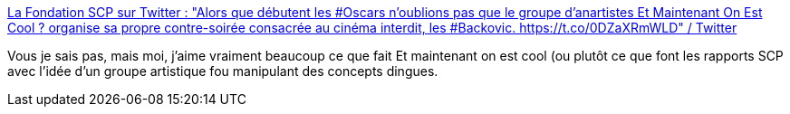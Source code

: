 :jbake-type: post
:jbake-status: published
:jbake-title: La Fondation SCP sur Twitter : "Alors que débutent les #Oscars n'oublions pas que le groupe d'anartistes Et Maintenant On Est Cool ? organise sa propre contre-soirée consacrée au cinéma interdit, les #Backovic. https://t.co/0DZaXRmWLD" / Twitter
:jbake-tags: scp,art,_mois_avr.,_année_2021
:jbake-date: 2021-04-26
:jbake-depth: ../
:jbake-uri: shaarli/1619418399000.adoc
:jbake-source: https://nicolas-delsaux.hd.free.fr/Shaarli?searchterm=https%3A%2F%2Ftwitter.com%2Ffrance_scp%2Fstatus%2F1386447244510040066&searchtags=scp+art+_mois_avr.+_ann%C3%A9e_2021
:jbake-style: shaarli

https://twitter.com/france_scp/status/1386447244510040066[La Fondation SCP sur Twitter : "Alors que débutent les #Oscars n'oublions pas que le groupe d'anartistes Et Maintenant On Est Cool ? organise sa propre contre-soirée consacrée au cinéma interdit, les #Backovic. https://t.co/0DZaXRmWLD" / Twitter]

Vous je sais pas, mais moi, j'aime vraiment beaucoup ce que fait Et maintenant on est cool (ou plutôt ce que font les rapports SCP avec l'idée d'un groupe artistique fou manipulant des concepts dingues.
